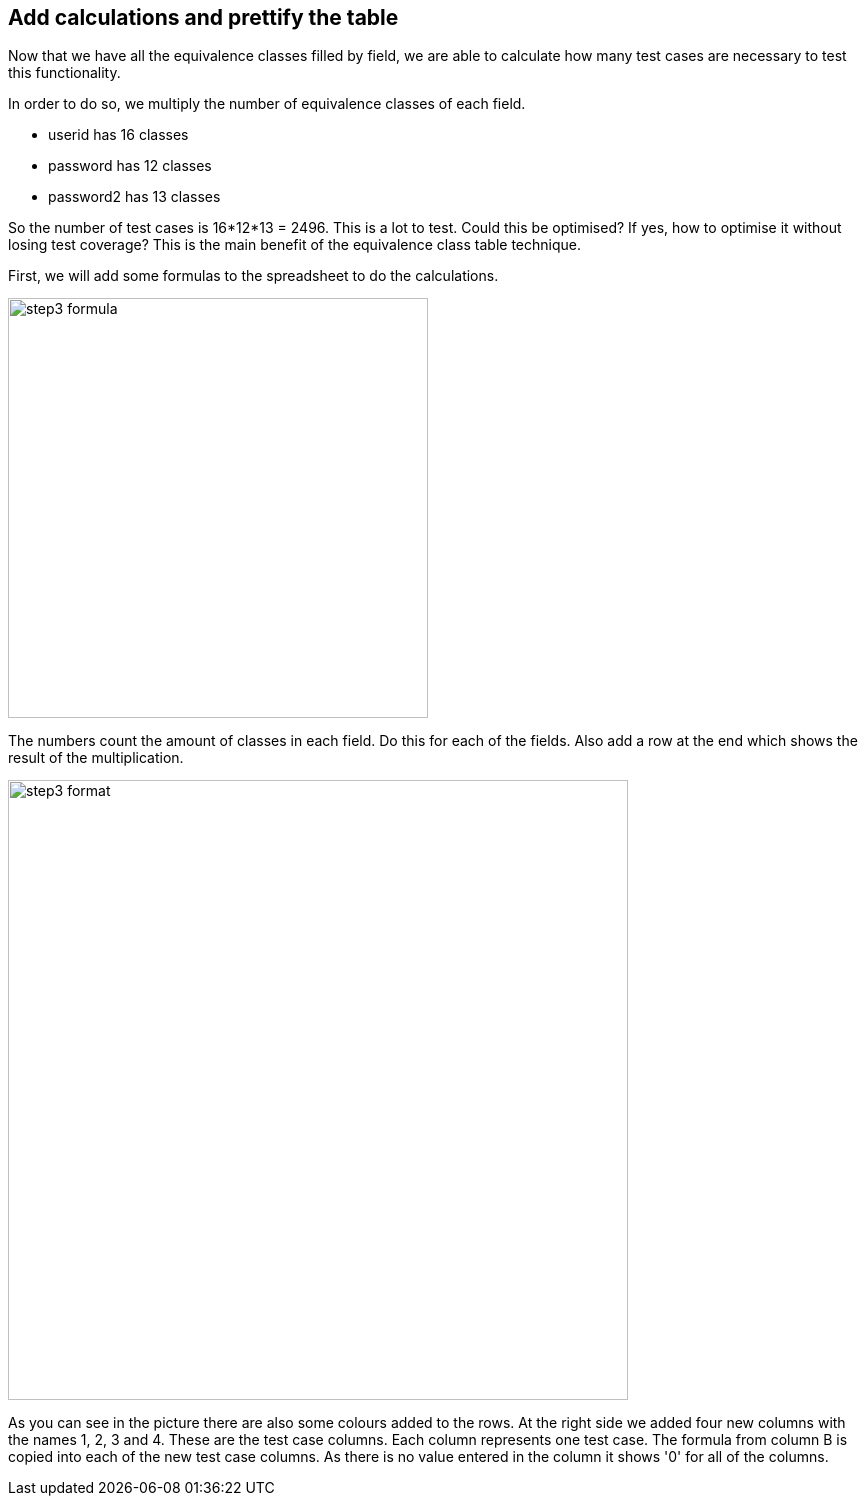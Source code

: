 == Add calculations and prettify the table
Now that we have all the equivalence classes filled by field, we are able to
calculate how many test cases are necessary to test this functionality.

In order to do so, we multiply the number of equivalence classes of each field.

* userid has 16 classes
* password has 12 classes
* password2 has 13 classes

So the number of test cases is 16*12*13 = 2496.
This is a lot to test. Could this be optimised? If yes, how
to optimise it without losing test coverage? This is the main
benefit of the equivalence class table technique.

First, we will add some formulas to the spreadsheet to do the calculations.

image::images/tutorials/t1/step3_formula.png[width=420]

The numbers count the amount of classes in each field. Do this for each of the fields.
Also add a row at the end which shows the result of the multiplication.

image::images/tutorials/t1/step3_format.png[width=620]

As you can see in the picture there are also some colours added to the rows.
At the right side we added four new columns with the names 1, 2, 3 and 4.
These are the test case columns. Each column represents one test case.
The formula from column B is copied into each of the new test case columns.
As there is no value entered in the column it shows '0' for all of the columns.
